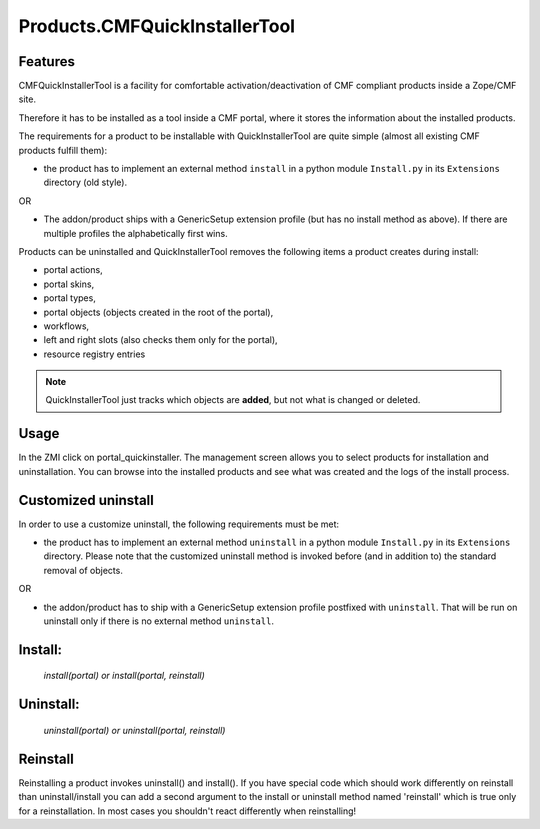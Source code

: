 Products.CMFQuickInstallerTool
==============================

Features
--------

CMFQuickInstallerTool is a facility for comfortable activation/deactivation of CMF compliant products inside a Zope/CMF site.

Therefore it has to be installed as a tool inside a CMF portal,
where it stores the information about the installed products.

The requirements for a product to be installable with QuickInstallerTool are quite simple
(almost all existing CMF products fulfill them):

- the product has to implement an external method ``install`` in a python module ``Install.py`` in its ``Extensions`` directory (old style).

OR

- The addon/product ships with a GenericSetup extension profile (but has no install method as above).
  If there are multiple profiles the alphabetically first wins.

Products can be uninstalled and QuickInstallerTool removes the following items a product creates during install:

- portal actions,
- portal skins,
- portal types,
- portal objects (objects created in the root of the portal),
- workflows,
- left and right slots (also checks them only for the portal),
- resource registry entries

.. note::
   QuickInstallerTool just tracks which objects are **added**, but not what is changed or deleted.

Usage
-----

In the ZMI click on portal_quickinstaller.
The management screen allows you to select products for installation and uninstallation.
You can browse into the installed products and see what was created and the logs of the install process.

Customized uninstall
--------------------

In order to use a customize uninstall, the following requirements must be met:

- the product has to implement an external method ``uninstall`` in a python module ``Install.py`` in its ``Extensions`` directory.
  Please note that the customized uninstall method is invoked before (and in addition to) the standard removal of objects.

OR

- the addon/product has to ship with a GenericSetup extension profile postfixed with ``uninstall``.
  That will be run on uninstall only if there is no external method ``uninstall``.


Install:
--------

  `install(portal) or install(portal, reinstall)`

Uninstall:
----------

  `uninstall(portal) or uninstall(portal, reinstall)`

Reinstall
---------

Reinstalling a product invokes uninstall() and install().
If you have special code which should work differently on reinstall than uninstall/install you can add a second argument to the install or uninstall method named 'reinstall' which is true only for a reinstallation.
In most cases you shouldn't react differently when reinstalling!
